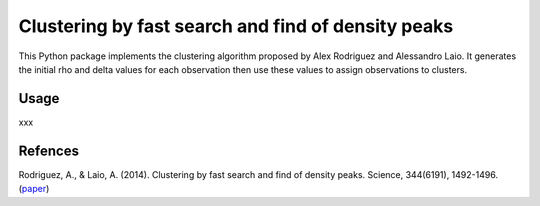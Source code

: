 Clustering by fast search and find of density peaks
============

This Python package implements the clustering algorithm  proposed by Alex Rodriguez and Alessandro Laio. It generates the initial rho and delta values for each observation then use these values to assign observations to clusters.


Usage
------------
xxx


Refences
------------
Rodriguez, A., & Laio, A. (2014). Clustering by fast search and find of density peaks. Science, 344(6191), 1492-1496. (`paper <http://www.sciencemag.org/content/344/6191/1492.full>`_)
